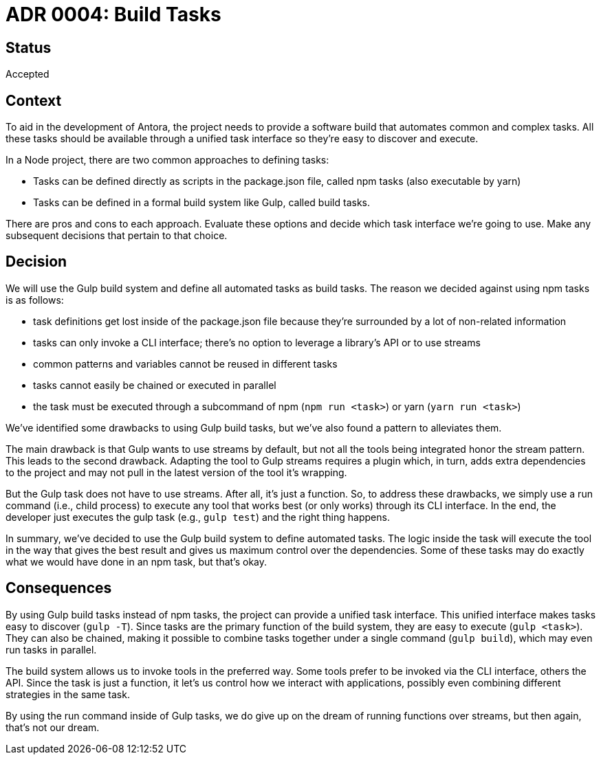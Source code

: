 = ADR 0004: Build Tasks

== Status

Accepted

== Context

To aid in the development of Antora, the project needs to provide a software build that automates common and complex tasks.
All these tasks should be available through a unified task interface so they're easy to discover and execute.

In a Node project, there are two common approaches to defining tasks:

* Tasks can be defined directly as scripts in the package.json file, called npm tasks (also executable by yarn)
* Tasks can be defined in a formal build system like Gulp, called build tasks.

There are pros and cons to each approach.
Evaluate these options and decide which task interface we're going to use.
Make any subsequent decisions that pertain to that choice.

== Decision

We will use the Gulp build system and define all automated tasks as build tasks.
The reason we decided against using npm tasks is as follows:

* task definitions get lost inside of the package.json file because they're surrounded by a lot of non-related information
* tasks can only invoke a CLI interface; there's no option to leverage a library's API or to use streams
* common patterns and variables cannot be reused in different tasks
* tasks cannot easily be chained or executed in parallel
* the task must be executed through a subcommand of npm (`npm run <task>`) or yarn (`yarn run <task>`)

We've identified some drawbacks to using Gulp build tasks, but we've also found a pattern to alleviates them.

The main drawback is that Gulp wants to use streams by default, but not all the tools being integrated honor the stream pattern.
This leads to the second drawback.
Adapting the tool to Gulp streams requires a plugin which, in turn, adds extra dependencies to the project and may not pull in the latest version of the tool it's wrapping.

But the Gulp task does not have to use streams.
After all, it's just a function.
So, to address these drawbacks, we simply use a run command (i.e., child process) to execute any tool that works best (or only works) through its CLI interface.
In the end, the developer just executes the gulp task (e.g., `gulp test`) and the right thing happens.

In summary, we've decided to use the Gulp build system to define automated tasks.
The logic inside the task will execute the tool in the way that gives the best result and gives us maximum control over the dependencies.
Some of these tasks may do exactly what we would have done in an npm task, but that's okay.

== Consequences

By using Gulp build tasks instead of npm tasks, the project can provide a unified task interface.
This unified interface makes tasks easy to discover (`gulp -T`).
Since tasks are the primary function of the build system, they are easy to execute (`gulp <task>`).
They can also be chained, making it possible to combine tasks together under a single command (`gulp build`), which may even run tasks in parallel.

The build system allows us to invoke tools in the preferred way.
Some tools prefer to be invoked via the CLI interface, others the API.
Since the task is just a function, it let's us control how we interact with applications, possibly even combining different strategies in the same task.

By using the run command inside of Gulp tasks, we do give up on the dream of running functions over streams, but then again, that's not our dream.
